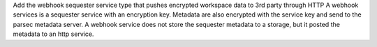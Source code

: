 Add the webhook sequester service type that pushes encrypted workspace data to 3rd party through HTTP
A webhook services is a sequester service with an encryption key. Metadata are also encrypted with the service key and send to the parsec metadata server.
A webhook service does not store the sequester metadata to a storage, but it posted the metadata to an http service.
